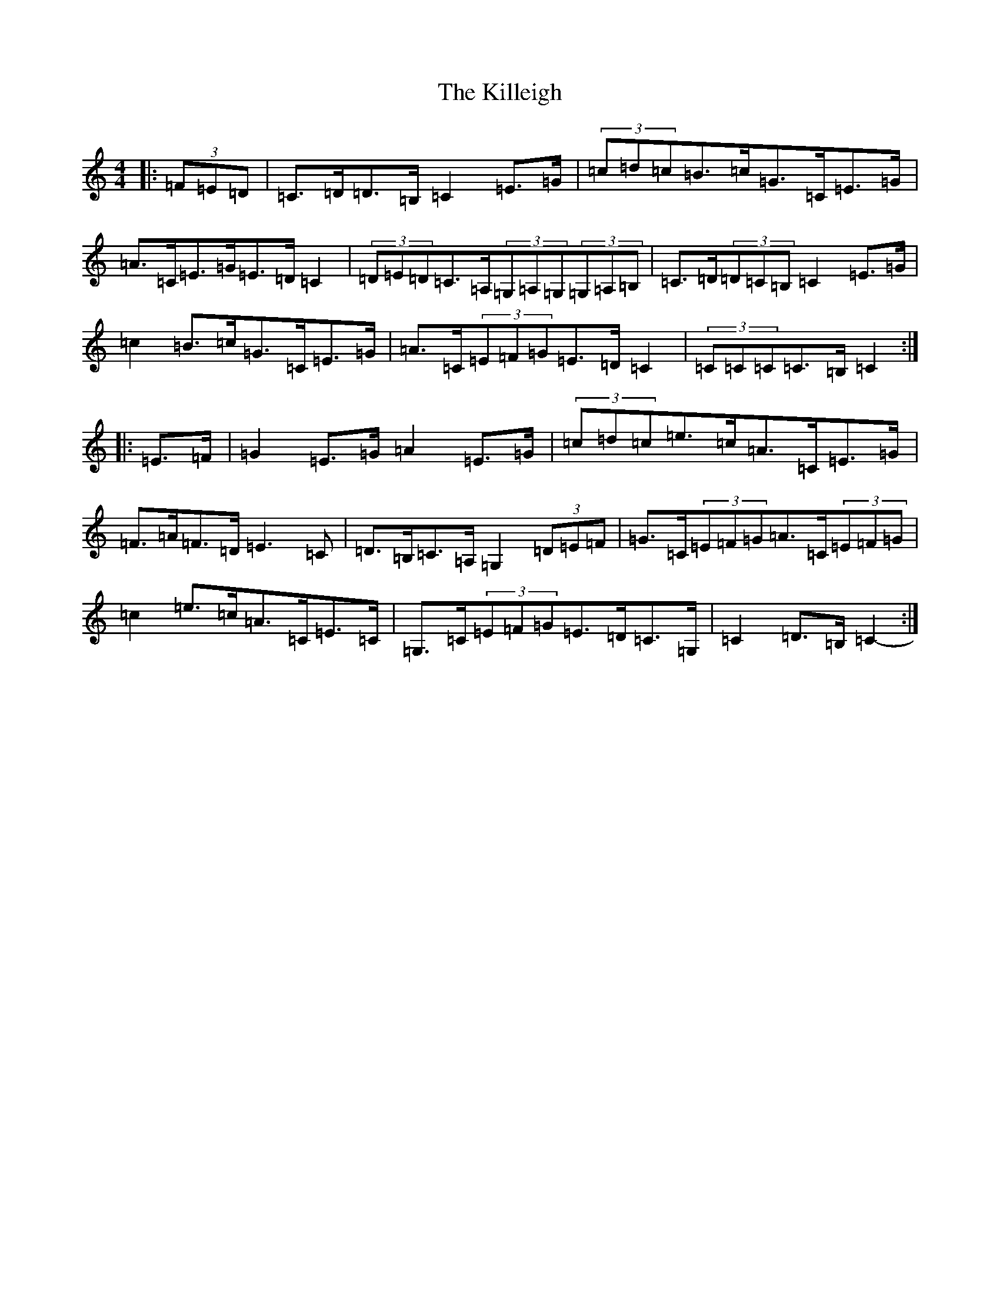X: 11452
T: Killeigh, The
S: https://thesession.org/tunes/6456#setting6456
R: hornpipe
M:4/4
L:1/8
K: C Major
|:(3=F=E=D|=C>=D=D>=B,=C2=E>=G|(3=c=d=c=B>=c=G>=C=E>=G|=A>=C=E>=G=E>=D=C2|(3=D=E=D=C>=A,(3=G,=A,=G,(3=G,=A,=B,|=C>=D(3=D=C=B,=C2=E>=G|=c2=B>=c=G>=C=E>=G|=A>=C(3=E=F=G=E>=D=C2|(3=C=C=C=C>=B,=C2:||:=E>=F|=G2=E>=G=A2=E>=G|(3=c=d=c=e>=c=A>=C=E>=G|=F>=A=F>=D=E3=C|=D>=B,=C>=A,=G,2(3=D=E=F|=G>=C(3=E=F=G=A>=C(3=E=F=G|=c2=e>=c=A>=C=E>=C|=G,>=C(3=E=F=G=E>=D=C>=G,|=C2=D>=B,=C2-:|